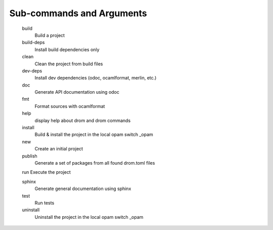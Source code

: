 
Sub-commands and Arguments
==========================

       build
           Build a project

       build-deps
           Install build dependencies only

       clean
           Clean the project from build files

       dev-deps
           Install dev dependencies (odoc, ocamlformat, merlin, etc.)

       doc
           Generate API documentation using odoc

       fmt
           Format sources with ocamlformat

       help
           display help about drom and drom commands

       install
           Build & install the project in the local opam switch _opam

       new
           Create an initial project

       publish
           Generate a set of packages from all found drom.toml files

       run Execute the project

       sphinx
           Generate general documentation using sphinx

       test
           Run tests

       uninstall
           Uninstall the project in the local opam switch _opam
